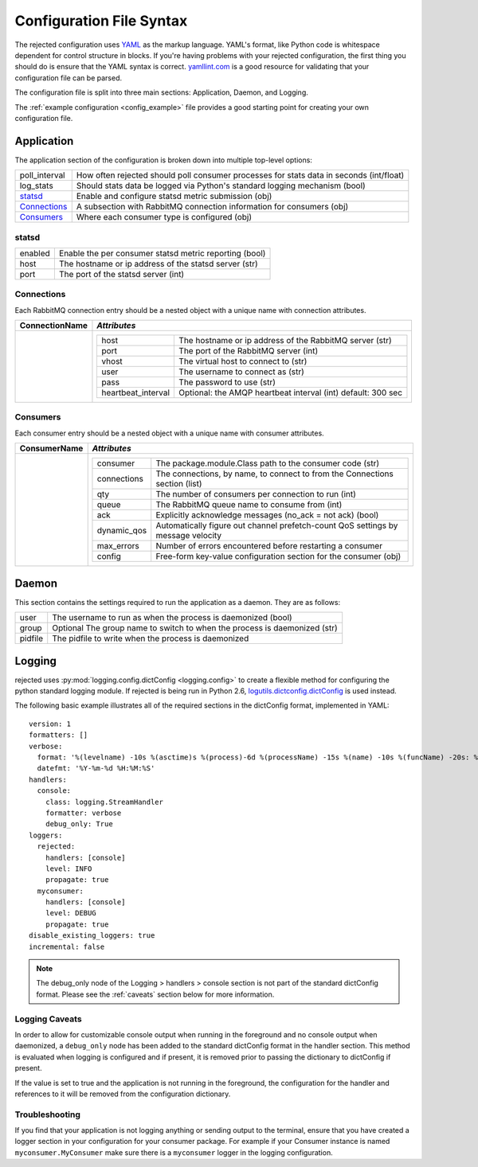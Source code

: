Configuration File Syntax
=========================
The rejected configuration uses `YAML <http://yaml.org>`_ as the markup language.
YAML's format, like Python code is whitespace dependent for control structure in
blocks. If you're having problems with your rejected configuration, the first
thing you should do is ensure that the YAML syntax is correct. `yamllint.com <http://yamllint.com>`_
is a good resource for validating that your configuration file can be parsed.

The configuration file is split into three main sections: Application, Daemon, and Logging.

The :ref:`example configuration <config_example>` file provides a good starting
point for creating your own configuration file.

.. _application:

Application
-----------
The application section of the configuration is broken down into multiple top-level options:

+---------------+-----------------------------------------------------------------------------------------+
| poll_interval | How often rejected should poll consumer processes for stats data in seconds (int/float) |
+---------------+-----------------------------------------------------------------------------------------+
| log_stats     | Should stats data be logged via Python's standard logging mechanism (bool)              |
+---------------+-----------------------------------------------------------------------------------------+
| `statsd`_     | Enable and configure statsd metric submission (obj)                                     |
+---------------+-----------------------------------------------------------------------------------------+
| `Connections`_| A subsection with RabbitMQ connection information for consumers (obj)                   |
+---------------+-----------------------------------------------------------------------------------------+
| `Consumers`_  | Where each consumer type is configured (obj)                                            |
+---------------+-----------------------------------------------------------------------------------------+

statsd
^^^^^^
+---------------+--------------------------------------------------------+
| enabled       | Enable the per consumer statsd metric reporting (bool) |
+---------------+--------------------------------------------------------+
| host          | The hostname or ip address of the statsd server (str)  |
+---------------+--------------------------------------------------------+
| port          | The port of the statsd server (int)                    |
+---------------+--------------------------------------------------------+

Connections
^^^^^^^^^^^
Each RabbitMQ connection entry should be a nested object with a unique name with connection attributes.

+----------------+---------------------------------------------------------------------------------------+
| ConnectionName | *Attributes*                                                                          |
+================+=======================================================================================+
|                | +---------------------+--------------------------------------------------------------+|
|                | | host                | The hostname or ip address of the RabbitMQ server (str)      ||
|                | +---------------------+--------------------------------------------------------------+|
|                | | port                | The port of the RabbitMQ server (int)                        ||
|                | +---------------------+--------------------------------------------------------------+|
|                | | vhost               | The virtual host to connect to (str)                         ||
|                | +---------------------+--------------------------------------------------------------+|
|                | | user                | The username to connect as (str)                             ||
|                | +---------------------+--------------------------------------------------------------+|
|                | | pass                | The password to use (str)                                    ||
|                | +---------------------+--------------------------------------------------------------+|
|                | | heartbeat_interval  | Optional: the AMQP heartbeat interval (int) default: 300 sec ||
|                | +---------------------+--------------------------------------------------------------+|
+----------------+---------------------------------------------------------------------------------------+

Consumers
^^^^^^^^^
Each consumer entry should be a nested object with a unique name with consumer attributes.

+----------------+---------------------------------------------------------------------------------------------------+
| ConsumerName   | *Attributes*                                                                                      |
+================+===================================================================================================+
|                | +-------------+----------------------------------------------------------------------------------+|
|                | | consumer    | The package.module.Class path to the consumer code (str)                         ||
|                | +-------------+----------------------------------------------------------------------------------+|
|                | | connections | The connections, by name, to connect to from the Connections section (list)      ||
|                | +-------------+----------------------------------------------------------------------------------+|
|                | | qty         | The number of consumers per connection to run (int)                              ||
|                | +-------------+----------------------------------------------------------------------------------+|
|                | | queue       | The RabbitMQ queue name to consume from (int)                                    ||
|                | +-------------+----------------------------------------------------------------------------------+|
|                | | ack         | Explicitly acknowledge messages (no_ack = not ack) (bool)                        ||
|                | +-------------+----------------------------------------------------------------------------------+|
|                | | dynamic_qos | Automatically figure out channel prefetch-count QoS settings by message velocity ||
|                | +-------------+----------------------------------------------------------------------------------+|
|                | | max_errors  | Number of errors encountered before restarting a consumer                        ||
|                | +-------------+----------------------------------------------------------------------------------+|
|                | | config      | Free-form key-value configuration section for the consumer (obj)                 ||
|                | +-------------+----------------------------------------------------------------------------------+|
+----------------+---------------------------------------------------------------------------------------------------+

.. _daemon:

Daemon
------
This section contains the settings required to run the application as a daemon. They are as follows:

+---------+---------------------------------------------------------------------------+
| user    | The username to run as when the process is daemonized (bool)              |
+---------+---------------------------------------------------------------------------+
| group   | Optional The group name to switch to when the process is daemonized (str) |
+---------+---------------------------------------------------------------------------+
| pidfile | The pidfile to write when the process is daemonized                       |
+---------+---------------------------------------------------------------------------+


.. _logging:

Logging
-------
rejected uses :py:mod:`logging.config.dictConfig <logging.config>` to create a flexible method for configuring the python standard logging module. If rejected is being run in Python 2.6, `logutils.dictconfig.dictConfig <https://pypi.python.org/pypi/logutils>`_ is used instead.

The following basic example illustrates all of the required sections in the dictConfig format, implemented in YAML::

    version: 1
    formatters: []
    verbose:
      format: '%(levelname) -10s %(asctime)s %(process)-6d %(processName) -15s %(name) -10s %(funcName) -20s: %(message)s'
      datefmt: '%Y-%m-%d %H:%M:%S'
    handlers:
      console:
        class: logging.StreamHandler
        formatter: verbose
        debug_only: True
    loggers:
      rejected:
        handlers: [console]
        level: INFO
        propagate: true
      myconsumer:
        handlers: [console]
        level: DEBUG
        propagate: true
    disable_existing_loggers: true
    incremental: false

.. NOTE::
    The debug_only node of the Logging > handlers > console section is not part of the standard dictConfig format. Please see the :ref:`caveats` section below for more information.

.. _caveats:

Logging Caveats
^^^^^^^^^^^^^^^
In order to allow for customizable console output when running in the foreground and no console output when daemonized, a ``debug_only`` node has been added to the standard dictConfig format in the handler section. This method is evaluated when logging is configured and if present, it is removed prior to passing the dictionary to dictConfig if present.

If the value is set to true and the application is not running in the foreground, the configuration for the handler and references to it will be removed from the configuration dictionary.

Troubleshooting
^^^^^^^^^^^^^^^
If you find that your application is not logging anything or sending output to the terminal, ensure that you have created a logger section in your configuration for your consumer package. For example if your Consumer instance is named ``myconsumer.MyConsumer`` make sure there is a ``myconsumer`` logger in the logging configuration.
